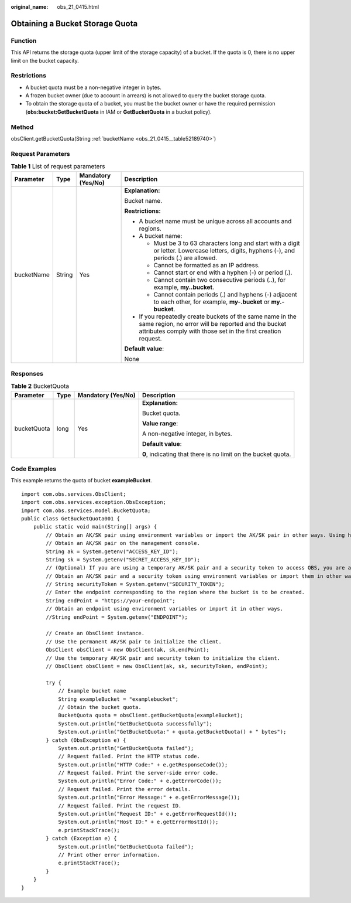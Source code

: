 :original_name: obs_21_0415.html

.. _obs_21_0415:

Obtaining a Bucket Storage Quota
================================

Function
--------

This API returns the storage quota (upper limit of the storage capacity) of a bucket. If the quota is 0, there is no upper limit on the bucket capacity.

Restrictions
------------

-  A bucket quota must be a non-negative integer in bytes.
-  A frozen bucket owner (due to account in arrears) is not allowed to query the bucket storage quota.
-  To obtain the storage quota of a bucket, you must be the bucket owner or have the required permission (**obs:bucket:GetBucketQuota** in IAM or **GetBucketQuota** in a bucket policy).

Method
------

obsClient.getBucketQuota(String :ref:`bucketName <obs_21_0415__table52189740>`)

Request Parameters
------------------

.. _obs_21_0415__table52189740:

.. table:: **Table 1** List of request parameters

   +-----------------+-----------------+--------------------+-----------------------------------------------------------------------------------------------------------------------------------------------------------------------------------+
   | Parameter       | Type            | Mandatory (Yes/No) | Description                                                                                                                                                                       |
   +=================+=================+====================+===================================================================================================================================================================================+
   | bucketName      | String          | Yes                | **Explanation:**                                                                                                                                                                  |
   |                 |                 |                    |                                                                                                                                                                                   |
   |                 |                 |                    | Bucket name.                                                                                                                                                                      |
   |                 |                 |                    |                                                                                                                                                                                   |
   |                 |                 |                    | **Restrictions:**                                                                                                                                                                 |
   |                 |                 |                    |                                                                                                                                                                                   |
   |                 |                 |                    | -  A bucket name must be unique across all accounts and regions.                                                                                                                  |
   |                 |                 |                    | -  A bucket name:                                                                                                                                                                 |
   |                 |                 |                    |                                                                                                                                                                                   |
   |                 |                 |                    |    -  Must be 3 to 63 characters long and start with a digit or letter. Lowercase letters, digits, hyphens (-), and periods (.) are allowed.                                      |
   |                 |                 |                    |    -  Cannot be formatted as an IP address.                                                                                                                                       |
   |                 |                 |                    |    -  Cannot start or end with a hyphen (-) or period (.).                                                                                                                        |
   |                 |                 |                    |    -  Cannot contain two consecutive periods (..), for example, **my..bucket**.                                                                                                   |
   |                 |                 |                    |    -  Cannot contain periods (.) and hyphens (-) adjacent to each other, for example, **my-.bucket** or **my.-bucket**.                                                           |
   |                 |                 |                    |                                                                                                                                                                                   |
   |                 |                 |                    | -  If you repeatedly create buckets of the same name in the same region, no error will be reported and the bucket attributes comply with those set in the first creation request. |
   |                 |                 |                    |                                                                                                                                                                                   |
   |                 |                 |                    | **Default value**:                                                                                                                                                                |
   |                 |                 |                    |                                                                                                                                                                                   |
   |                 |                 |                    | None                                                                                                                                                                              |
   +-----------------+-----------------+--------------------+-----------------------------------------------------------------------------------------------------------------------------------------------------------------------------------+

Responses
---------

.. table:: **Table 2** BucketQuota

   +-----------------+-----------------+--------------------+---------------------------------------------------------------+
   | Parameter       | Type            | Mandatory (Yes/No) | Description                                                   |
   +=================+=================+====================+===============================================================+
   | bucketQuota     | long            | Yes                | **Explanation:**                                              |
   |                 |                 |                    |                                                               |
   |                 |                 |                    | Bucket quota.                                                 |
   |                 |                 |                    |                                                               |
   |                 |                 |                    | **Value range**:                                              |
   |                 |                 |                    |                                                               |
   |                 |                 |                    | A non-negative integer, in bytes.                             |
   |                 |                 |                    |                                                               |
   |                 |                 |                    | **Default value**:                                            |
   |                 |                 |                    |                                                               |
   |                 |                 |                    | **0**, indicating that there is no limit on the bucket quota. |
   +-----------------+-----------------+--------------------+---------------------------------------------------------------+

Code Examples
-------------

This example returns the quota of bucket **exampleBucket**.

::

   import com.obs.services.ObsClient;
   import com.obs.services.exception.ObsException;
   import com.obs.services.model.BucketQuota;
   public class GetBucketQuota001 {
       public static void main(String[] args) {
           // Obtain an AK/SK pair using environment variables or import the AK/SK pair in other ways. Using hard coding may result in leakage.
           // Obtain an AK/SK pair on the management console.
           String ak = System.getenv("ACCESS_KEY_ID");
           String sk = System.getenv("SECRET_ACCESS_KEY_ID");
           // (Optional) If you are using a temporary AK/SK pair and a security token to access OBS, you are advised not to use hard coding, which may result in information leakage.
           // Obtain an AK/SK pair and a security token using environment variables or import them in other ways.
           // String securityToken = System.getenv("SECURITY_TOKEN");
           // Enter the endpoint corresponding to the region where the bucket is to be created.
           String endPoint = "https://your-endpoint";
           // Obtain an endpoint using environment variables or import it in other ways.
           //String endPoint = System.getenv("ENDPOINT");

           // Create an ObsClient instance.
           // Use the permanent AK/SK pair to initialize the client.
           ObsClient obsClient = new ObsClient(ak, sk,endPoint);
           // Use the temporary AK/SK pair and security token to initialize the client.
           // ObsClient obsClient = new ObsClient(ak, sk, securityToken, endPoint);

           try {
               // Example bucket name
               String exampleBucket = "examplebucket";
               // Obtain the bucket quota.
               BucketQuota quota = obsClient.getBucketQuota(exampleBucket);
               System.out.println("GetBucketQuota successfully");
               System.out.println("GetBucketQuota:" + quota.getBucketQuota() + " bytes");
           } catch (ObsException e) {
               System.out.println("GetBucketQuota failed");
               // Request failed. Print the HTTP status code.
               System.out.println("HTTP Code:" + e.getResponseCode());
               // Request failed. Print the server-side error code.
               System.out.println("Error Code:" + e.getErrorCode());
               // Request failed. Print the error details.
               System.out.println("Error Message:" + e.getErrorMessage());
               // Request failed. Print the request ID.
               System.out.println("Request ID:" + e.getErrorRequestId());
               System.out.println("Host ID:" + e.getErrorHostId());
               e.printStackTrace();
           } catch (Exception e) {
               System.out.println("GetBucketQuota failed");
               // Print other error information.
               e.printStackTrace();
           }
       }
   }
